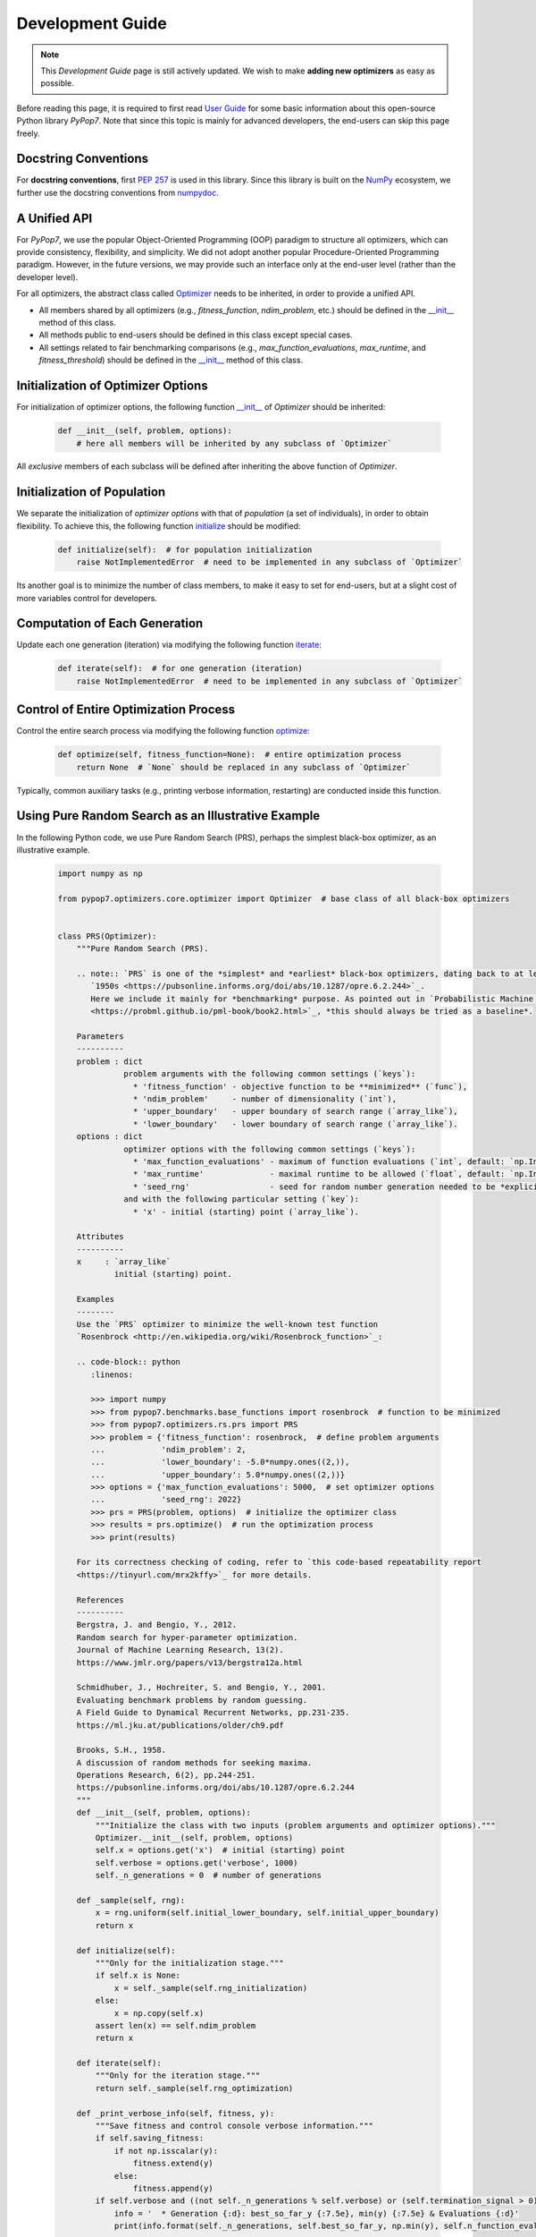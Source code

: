 Development Guide
=================

.. note::
   This `Development Guide` page is still actively updated. We wish to make **adding new optimizers**
   as easy as possible.

Before reading this page, it is required to first read `User Guide
<https://pypop.readthedocs.io/en/latest/user-guide.html>`_ for some basic information about this
open-source Python library `PyPop7`. Note that since this topic is mainly for advanced developers,
the end-users can skip this page freely.

Docstring Conventions
---------------------

For **docstring conventions**, first `PEP 257 <https://peps.python.org/pep-0257/>`_ is used in this library.
Since this library is built on the `NumPy <https://www.nature.com/articles/s41586-020-2649-2>`_ ecosystem,
we further use the docstring conventions from
`numpydoc <https://numpydoc.readthedocs.io/en/latest/format.html>`_.

A Unified API
-------------

For `PyPop7`, we use the popular Object-Oriented Programming (OOP) paradigm to structure all optimizers, which
can provide consistency, flexibility, and simplicity. We did not adopt another popular
Procedure-Oriented Programming paradigm. However, in the future versions, we may provide such an interface
only at the end-user level (rather than the developer level).

For all optimizers, the abstract class called `Optimizer
<https://github.com/Evolutionary-Intelligence/pypop/blob/main/pypop7/optimizers/core/optimizer.py>`_
needs to be inherited, in order to provide a unified API.

* All members shared by all optimizers (e.g., `fitness_function`, `ndim_problem`, etc.) should be
  defined in the `__init__
  <https://github.com/Evolutionary-Intelligence/pypop/blob/main/pypop7/optimizers/core/optimizer.py#L41>`_
  method of this class.

* All methods public to end-users should be defined in this class except special cases.

* All settings related to fair benchmarking comparisons (e.g., `max_function_evaluations`,
  `max_runtime`, and `fitness_threshold`) should be defined in the `__init__
  <https://github.com/Evolutionary-Intelligence/pypop/blob/main/pypop7/optimizers/core/optimizer.py#L41>`_
  method of this class.

Initialization of Optimizer Options
-----------------------------------

For initialization of optimizer options, the following function `__init__
<https://github.com/Evolutionary-Intelligence/pypop/blob/main/pypop7/optimizers/core/optimizer.py#L41>`_
of `Optimizer` should be inherited:

    .. code-block:: bash

       def __init__(self, problem, options):
           # here all members will be inherited by any subclass of `Optimizer`

All *exclusive* members of each subclass will be defined after inheriting the above function of `Optimizer`.

Initialization of Population
----------------------------

We separate the initialization of *optimizer options* with that of *population* (a set of individuals),
in order to obtain flexibility. To achieve this, the following function `initialize
<https://github.com/Evolutionary-Intelligence/pypop/blob/main/pypop7/optimizers/core/optimizer.py#L147>`_ should
be modified:

    .. code-block:: bash

       def initialize(self):  # for population initialization
           raise NotImplementedError  # need to be implemented in any subclass of `Optimizer`

Its another goal is to minimize the number of class members, to make it easy to set for end-users,
but at a slight cost of more variables control for developers.

Computation of Each Generation
------------------------------

Update each one generation (iteration) via modifying the following function `iterate
<https://github.com/Evolutionary-Intelligence/pypop/blob/main/pypop7/optimizers/core/optimizer.py#L150>`_:

    .. code-block:: bash

       def iterate(self):  # for one generation (iteration)
           raise NotImplementedError  # need to be implemented in any subclass of `Optimizer`

Control of Entire Optimization Process
--------------------------------------

Control the entire search process via modifying the following function `optimize
<https://github.com/Evolutionary-Intelligence/pypop/blob/main/pypop7/optimizers/core/optimizer.py#L153>`_:

    .. code-block:: bash

       def optimize(self, fitness_function=None):  # entire optimization process
           return None  # `None` should be replaced in any subclass of `Optimizer`

Typically, common auxiliary tasks (e.g., printing verbose information, restarting) are conducted inside
this function.

Using Pure Random Search as an Illustrative Example
---------------------------------------------------

In the following Python code, we use Pure Random Search (PRS), perhaps the simplest black-box optimizer, as
an illustrative example.

   .. code-block:: bash

      import numpy as np
      
      from pypop7.optimizers.core.optimizer import Optimizer  # base class of all black-box optimizers
 
      
      class PRS(Optimizer):
          """Pure Random Search (PRS).

          .. note:: `PRS` is one of the *simplest* and *earliest* black-box optimizers, dating back to at least
             `1950s <https://pubsonline.informs.org/doi/abs/10.1287/opre.6.2.244>`_.
             Here we include it mainly for *benchmarking* purpose. As pointed out in `Probabilistic Machine Learning
             <https://probml.github.io/pml-book/book2.html>`_, *this should always be tried as a baseline*.
      
          Parameters
          ----------
          problem : dict
                    problem arguments with the following common settings (`keys`):
                      * 'fitness_function' - objective function to be **minimized** (`func`),
                      * 'ndim_problem'     - number of dimensionality (`int`),
                      * 'upper_boundary'   - upper boundary of search range (`array_like`),
                      * 'lower_boundary'   - lower boundary of search range (`array_like`).
          options : dict
                    optimizer options with the following common settings (`keys`):
                      * 'max_function_evaluations' - maximum of function evaluations (`int`, default: `np.Inf`),
                      * 'max_runtime'              - maximal runtime to be allowed (`float`, default: `np.Inf`),
                      * 'seed_rng'                 - seed for random number generation needed to be *explicitly* set (`int`);
                    and with the following particular setting (`key`):
                      * 'x' - initial (starting) point (`array_like`).
      
          Attributes
          ----------
          x     : `array_like`
                  initial (starting) point.
      
          Examples
          --------
          Use the `PRS` optimizer to minimize the well-known test function
          `Rosenbrock <http://en.wikipedia.org/wiki/Rosenbrock_function>`_:
      
          .. code-block:: python
             :linenos:
      
             >>> import numpy
             >>> from pypop7.benchmarks.base_functions import rosenbrock  # function to be minimized
             >>> from pypop7.optimizers.rs.prs import PRS
             >>> problem = {'fitness_function': rosenbrock,  # define problem arguments
             ...            'ndim_problem': 2,
             ...            'lower_boundary': -5.0*numpy.ones((2,)),
             ...            'upper_boundary': 5.0*numpy.ones((2,))}
             >>> options = {'max_function_evaluations': 5000,  # set optimizer options
             ...            'seed_rng': 2022}
             >>> prs = PRS(problem, options)  # initialize the optimizer class
             >>> results = prs.optimize()  # run the optimization process
             >>> print(results)
      
          For its correctness checking of coding, refer to `this code-based repeatability report
          <https://tinyurl.com/mrx2kffy>`_ for more details.
      
          References
          ----------
          Bergstra, J. and Bengio, Y., 2012.
          Random search for hyper-parameter optimization.
          Journal of Machine Learning Research, 13(2).
          https://www.jmlr.org/papers/v13/bergstra12a.html
      
          Schmidhuber, J., Hochreiter, S. and Bengio, Y., 2001.
          Evaluating benchmark problems by random guessing.
          A Field Guide to Dynamical Recurrent Networks, pp.231-235.
          https://ml.jku.at/publications/older/ch9.pdf
      
          Brooks, S.H., 1958.
          A discussion of random methods for seeking maxima.
          Operations Research, 6(2), pp.244-251.
          https://pubsonline.informs.org/doi/abs/10.1287/opre.6.2.244
          """
          def __init__(self, problem, options):
              """Initialize the class with two inputs (problem arguments and optimizer options)."""
              Optimizer.__init__(self, problem, options)
              self.x = options.get('x')  # initial (starting) point
              self.verbose = options.get('verbose', 1000)
              self._n_generations = 0  # number of generations
      
          def _sample(self, rng):
              x = rng.uniform(self.initial_lower_boundary, self.initial_upper_boundary)
              return x
      
          def initialize(self):
              """Only for the initialization stage."""
              if self.x is None:
                  x = self._sample(self.rng_initialization)
              else:
                  x = np.copy(self.x)
              assert len(x) == self.ndim_problem
              return x

          def iterate(self):
              """Only for the iteration stage."""
              return self._sample(self.rng_optimization)

          def _print_verbose_info(self, fitness, y):
              """Save fitness and control console verbose information."""
              if self.saving_fitness:
                  if not np.isscalar(y):
                      fitness.extend(y)
                  else:
                      fitness.append(y)
              if self.verbose and ((not self._n_generations % self.verbose) or (self.termination_signal > 0)):
                  info = '  * Generation {:d}: best_so_far_y {:7.5e}, min(y) {:7.5e} & Evaluations {:d}'
                  print(info.format(self._n_generations, self.best_so_far_y, np.min(y), self.n_function_evaluations))
       
          def _collect(self, fitness, y=None):
              """Collect necessary output information."""
              if y is not None:
                  self._print_verbose_info(fitness, y)
              results = Optimizer._collect(self, fitness)
              results['_n_generations'] = self._n_generations
              return results

          def optimize(self, fitness_function=None, args=None):  # for all iterations (generations)
              """For the entire optimization/evolution stage: initialization + iteration."""
              fitness = Optimizer.optimize(self, fitness_function)
              x = self.initialize()  # population initialization
              y = self._evaluate_fitness(x, args)  # to evaluate fitness of starting point
              while not self._check_terminations():
                  self._print_verbose_info(fitness, y)  # to save fitness and control console verbose information
                  x = self.iterate()
                  y = self._evaluate_fitness(x, args)  # to evaluate each new point
                  self._n_generations += 1
              results = self._collect(fitness, y)  # to collect all necessary output information 
              return results

Note that from Oct. 22, 2023, we have decided to adopt the *active* development/maintenance mode, that is, **once
new optimizers are added or serious bugs are fixed, we will release a new version right now**.

Repeatability Code/Reports
--------------------------

=========== ================================================================================================================================== ==============================================================================================================
 Optimizer   Repeatability Code                                                                                                                Generated Figure(s)/Data                                                                          
=========== ================================================================================================================================== ==============================================================================================================
 MMES          `_repeat_mmes.py <https://github.com/Evolutionary-Intelligence/pypop/blob/main/pypop7/optimizers/es/_repeat_mmes.py>`_          `figures <https://github.com/Evolutionary-Intelligence/pypop/tree/main/docs/repeatability/mmes>`_  

 FCMAES     `_repear_fcmaes.py <https://github.com/Evolutionary-Intelligence/pypop/blob/main/pypop7/optimizers/es/_repeat_fcmaes.py>`_         `figures <https://github.com/Evolutionary-Intelligence/pypop/tree/main/docs/repeatability/fcmaes>`_

 LMMAES     `_repeat_lmmaes.py <https://github.com/Evolutionary-Intelligence/pypop/blob/main/pypop7/optimizers/es/_repeat_lmmaes.py>`_         `figures <https://github.com/Evolutionary-Intelligence/pypop/tree/main/docs/repeatability/lmmaes>`_

 LMCMA      `_repeat_lmcma.py <https://github.com/Evolutionary-Intelligence/pypop/blob/main/pypop7/optimizers/es/_repeat_lmcma.py>`_           `figures <https://github.com/Evolutionary-Intelligence/pypop/tree/main/docs/repeatability/lmcma>`_

 LMCMAES    `_repeat_lmcmaes.py <https://github.com/Evolutionary-Intelligence/pypop/blob/main/pypop7/optimizers/es/_repeat_lmcmaes.py>`_       `data <https://github.com/Evolutionary-Intelligence/pypop/blob/main/pypop7/optimizers/es/_repeat_lmcmaes.py>`_

 RMES       `_repeat_rmes.py <https://github.com/Evolutionary-Intelligence/pypop/blob/main/pypop7/optimizers/es/_repeat_rmes.py>`_             `figures <https://github.com/Evolutionary-Intelligence/pypop/tree/main/docs/repeatability/rmes>`_

 R1ES       `_repeat_r1es.py <https://github.com/Evolutionary-Intelligence/pypop/blob/main/pypop7/optimizers/es/_repeat_r1es.py>`_             `figures <https://github.com/Evolutionary-Intelligence/pypop/tree/main/docs/repeatability/r1es>`_

 VKDCMA     `_repeat_vkdcma.py <https://github.com/Evolutionary-Intelligence/pypop/blob/main/pypop7/optimizers/es/_repeat_vkdcma.py>`_         `data <https://github.com/Evolutionary-Intelligence/pypop/blob/main/pypop7/optimizers/es/_repeat_vkdcma.py>`_

 VDCMA      `_repeat_vdcma.py <https://github.com/Evolutionary-Intelligence/pypop/blob/main/pypop7/optimizers/es/_repeat_vdcma.py>`_           `data <https://github.com/Evolutionary-Intelligence/pypop/blob/main/pypop7/optimizers/es/_repeat_vdcma.py>`_

 CCMAES2016 `_repeat_ccmaes2016.py <https://github.com/Evolutionary-Intelligence/pypop/blob/main/pypop7/optimizers/es/_repeat_ccmaes2016.py>`_ `figures <https://github.com/Evolutionary-Intelligence/pypop/tree/main/docs/repeatability/ccmaes2016>`_
=========== ================================================================================================================================== ==============================================================================================================
